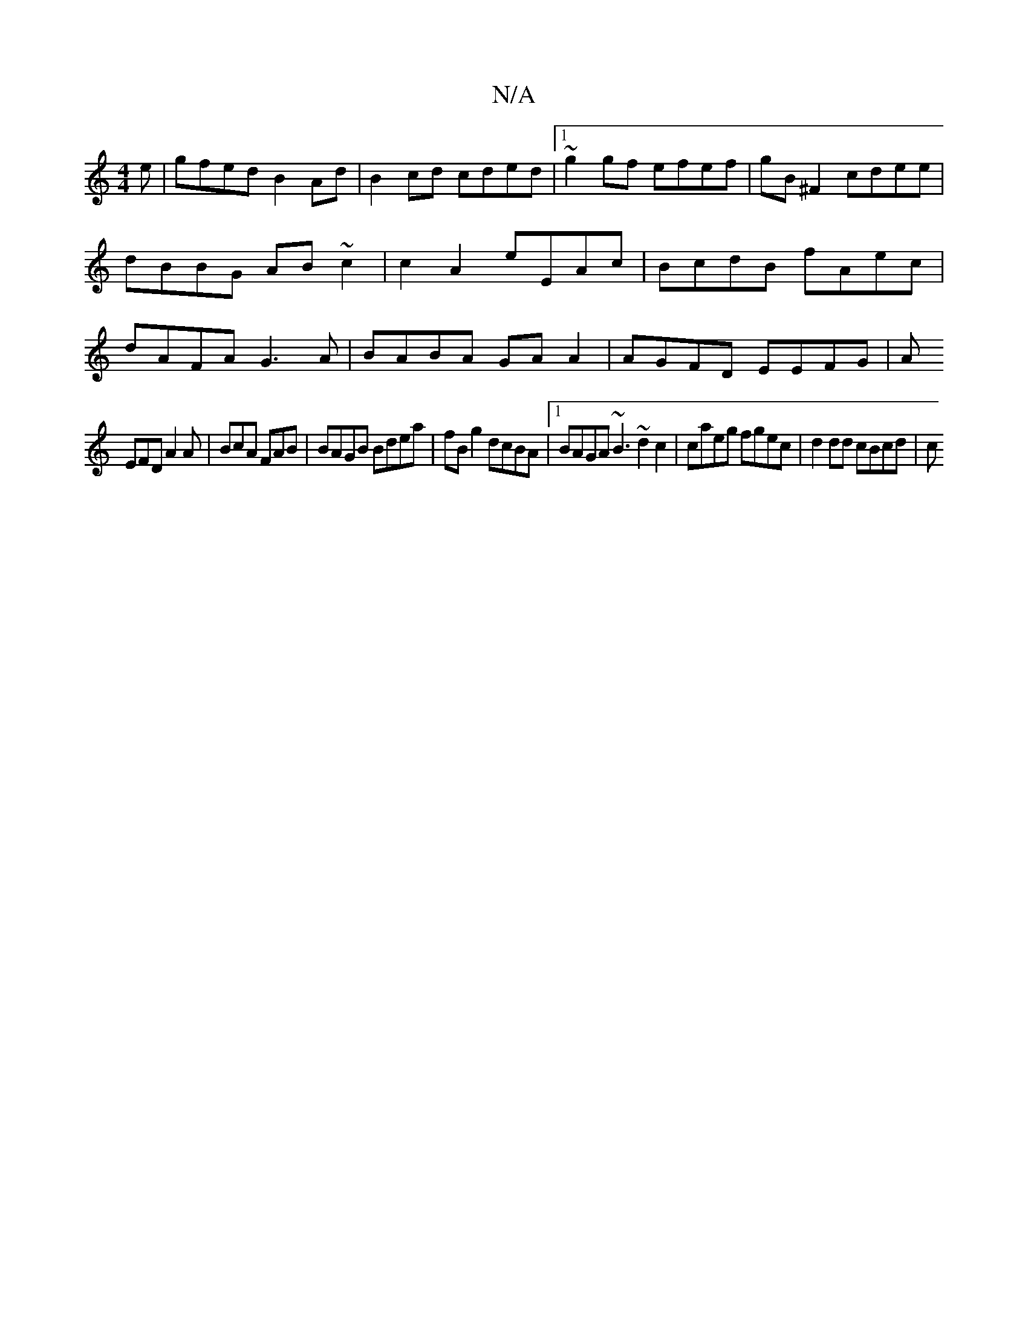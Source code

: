X:1
T:N/A
M:4/4
R:N/A
K:Cmajor
e|gfed B2 Ad|B2cd cded|1 ~g2gf efef|gB^F2 cdee|dBBG AB~c2|c2 A2 eEAc|BcdB fAec|dAFA G3A|BABA GAA2|AGFD EEFG|A
EFD A2A | BcA FAB | BAGB Bdea | fB g2 dcBA |1 BAGA ~B3 ~d2 c2 | caeg fgec | d2 dd cBcd | c
